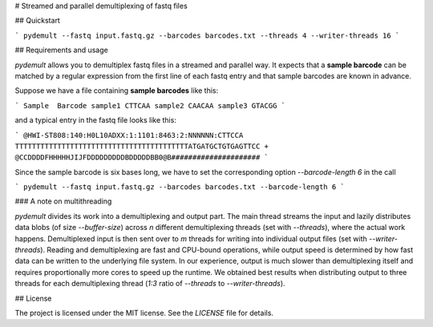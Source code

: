 # Streamed and parallel demultiplexing of fastq files

## Quickstart

```
pydemult --fastq input.fastq.gz --barcodes barcodes.txt --threads 4 --writer-threads 16
```

## Requirements and usage

`pydemult` allows you to demultiplex fastq files in a streamed and parallel way. It expects that a **sample barcode** can be matched by a regular expression from the first line of each fastq entry and that sample barcodes are known in advance.

Suppose we have a file containing **sample barcodes** like this:

```
Sample  Barcode
sample1 CTTCAA
sample2 CAACAA
sample3 GTACGG
```

and a typical entry in the fastq file looks like this:

```
@HWI-ST808:140:H0L10ADXX:1:1101:8463:2:NNNNNN:CTTCCA
TTTTTTTTTTTTTTTTTTTTTTTTTTTTTTTTTTTTTTTTTATGATGCTGTGAGTTCC
+
@CCDDDDFHHHHHJIJFDDDDDDDDDBDDDDDBB0@B#####################
```

Since the sample barcode is six bases long, we have to set the corresponding option `--barcode-length 6` in the call

```
pydemult --fastq input.fastq.gz --barcodes barcodes.txt --barcode-length 6
```

### A note on multithreading

`pydemult` divides its work into a demultiplexing and output part. The main thread streams the input and lazily distributes data blobs (of size `--buffer-size`) across `n` different demultiplexing threads (set with `--threads`), where the actual work happens. Demultiplexed input is then sent over to `m` threads for writing into individual output files (set with `--writer-threads`). Reading and demultiplexing are fast and CPU-bound operations, while output speed is determined by how fast data can be written to the underlying file system. In our experience, output is much slower than demultiplexing itself and requires proportionally more cores to speed up the runtime. We obtained best results when distributing output to three threads for each demultiplexing thread (`1:3` ratio of `--threads` to `--writer-threads`).  

## License

The project is licensed under the MIT license. See the `LICENSE` file for details.


